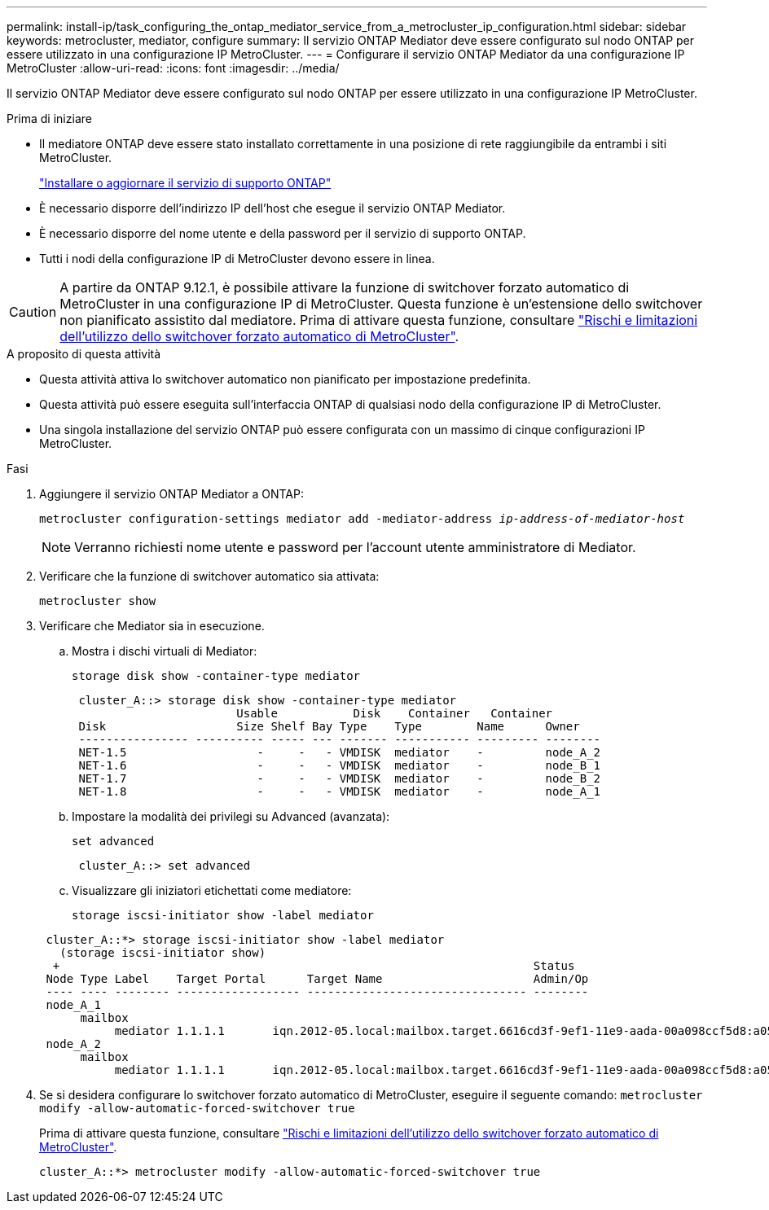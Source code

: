 ---
permalink: install-ip/task_configuring_the_ontap_mediator_service_from_a_metrocluster_ip_configuration.html 
sidebar: sidebar 
keywords: metrocluster, mediator, configure 
summary: Il servizio ONTAP Mediator deve essere configurato sul nodo ONTAP per essere utilizzato in una configurazione IP MetroCluster. 
---
= Configurare il servizio ONTAP Mediator da una configurazione IP MetroCluster
:allow-uri-read: 
:icons: font
:imagesdir: ../media/


[role="lead"]
Il servizio ONTAP Mediator deve essere configurato sul nodo ONTAP per essere utilizzato in una configurazione IP MetroCluster.

.Prima di iniziare
* Il mediatore ONTAP deve essere stato installato correttamente in una posizione di rete raggiungibile da entrambi i siti MetroCluster.
+
link:https://docs.netapp.com/us-en/ontap/mediator/index.html["Installare o aggiornare il servizio di supporto ONTAP"^]

* È necessario disporre dell'indirizzo IP dell'host che esegue il servizio ONTAP Mediator.
* È necessario disporre del nome utente e della password per il servizio di supporto ONTAP.
* Tutti i nodi della configurazione IP di MetroCluster devono essere in linea.



CAUTION: A partire da ONTAP 9.12.1, è possibile attivare la funzione di switchover forzato automatico di MetroCluster in una configurazione IP di MetroCluster. Questa funzione è un'estensione dello switchover non pianificato assistito dal mediatore. Prima di attivare questa funzione, consultare link:concept-risks-limitations-automatic-switchover.html["Rischi e limitazioni dell'utilizzo dello switchover forzato automatico di MetroCluster"].

.A proposito di questa attività
* Questa attività attiva lo switchover automatico non pianificato per impostazione predefinita.
* Questa attività può essere eseguita sull'interfaccia ONTAP di qualsiasi nodo della configurazione IP di MetroCluster.
* Una singola installazione del servizio ONTAP può essere configurata con un massimo di cinque configurazioni IP MetroCluster.


.Fasi
. Aggiungere il servizio ONTAP Mediator a ONTAP:
+
`metrocluster configuration-settings mediator add -mediator-address _ip-address-of-mediator-host_`

+

NOTE: Verranno richiesti nome utente e password per l'account utente amministratore di Mediator.

. Verificare che la funzione di switchover automatico sia attivata:
+
`metrocluster show`

. Verificare che Mediator sia in esecuzione.
+
.. Mostra i dischi virtuali di Mediator:
+
`storage disk show -container-type mediator`

+
....
 cluster_A::> storage disk show -container-type mediator
                        Usable           Disk    Container   Container
 Disk                   Size Shelf Bay Type    Type        Name      Owner
 ---------------- ---------- ----- --- ------- ----------- --------- --------
 NET-1.5                   -     -   - VMDISK  mediator    -         node_A_2
 NET-1.6                   -     -   - VMDISK  mediator    -         node_B_1
 NET-1.7                   -     -   - VMDISK  mediator    -         node_B_2
 NET-1.8                   -     -   - VMDISK  mediator    -         node_A_1
....
.. Impostare la modalità dei privilegi su Advanced (avanzata):
+
`set advanced`

+
....
 cluster_A::> set advanced
....
.. Visualizzare gli iniziatori etichettati come mediatore:
+
`storage iscsi-initiator show -label mediator`

+
....
 cluster_A::*> storage iscsi-initiator show -label mediator
   (storage iscsi-initiator show)
  +                                                                     Status
 Node Type Label    Target Portal      Target Name                      Admin/Op
 ---- ---- -------- ------------------ -------------------------------- --------
 node_A_1
      mailbox
           mediator 1.1.1.1       iqn.2012-05.local:mailbox.target.6616cd3f-9ef1-11e9-aada-00a098ccf5d8:a05e1ffb-9ef1-11e9-8f68- 00a098cbca9e:1 up/up
 node_A_2
      mailbox
           mediator 1.1.1.1       iqn.2012-05.local:mailbox.target.6616cd3f-9ef1-11e9-aada-00a098ccf5d8:a05e1ffb-9ef1-11e9-8f68-00a098cbca9e:1 up/up
....


. Se si desidera configurare lo switchover forzato automatico di MetroCluster, eseguire il seguente comando: `metrocluster modify -allow-automatic-forced-switchover true`
+
Prima di attivare questa funzione, consultare link:concept-risks-limitations-automatic-switchover.html["Rischi e limitazioni dell'utilizzo dello switchover forzato automatico di MetroCluster"].

+
....
cluster_A::*> metrocluster modify -allow-automatic-forced-switchover true
....

